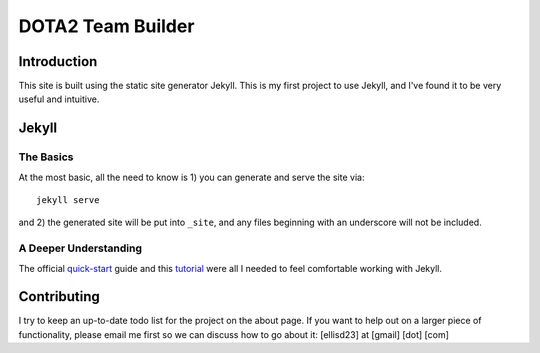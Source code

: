 DOTA2 Team Builder
==================



Introduction
~~~~~~~~~~~~
This site is built using the static site generator Jekyll.  This is my first
project to use Jekyll, and I've found it to be very useful and intuitive.



Jekyll
~~~~~~

The Basics
----------

At the most basic, all the need to know is 1) you can generate and serve the
site via::

    jekyll serve

and 2) the generated site will be put into ``_site``, and any files beginning
with an underscore will not be included.

A Deeper Understanding
----------------------

The official quick-start_ guide and this tutorial_ were all I needed to feel
comfortable working with Jekyll.

.. _quick-start: http://jekyllrb.com/docs/quickstart/
.. _tutorial: http://net.tutsplus.com/tutorials/other/building-static-sites-with-jekyll/



Contributing
~~~~~~~~~~~~

I try to keep an up-to-date todo list for the project on the about page.
If you want to help out on a larger piece of functionality, please email me
first so we can discuss how to go about it: [ellisd23] at [gmail] [dot] [com]
